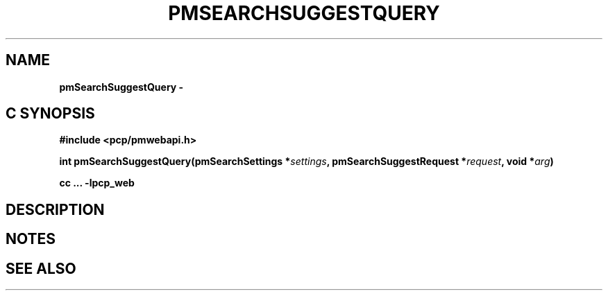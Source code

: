 '\"macro stdmacro
.\"
.\" Copyright (c) 2020 Red Hat.
.\"
.\" This program is free software; you can redistribute it and/or modify it
.\" under the terms of the GNU General Public License as published by the
.\" Free Software Foundation; either version 2 of the License, or (at your
.\" option) any later version.
.\"
.\" This program is distributed in the hope that it will be useful, but
.\" WITHOUT ANY WARRANTY; without even the implied warranty of MERCHANTABILITY
.\" or FITNESS FOR A PARTICULAR PURPOSE.  See the GNU General Public License
.\" for more details.
.\"
.\"
.TH PMSEARCHSUGGESTQUERY 3 "PCP" "Performance Co-Pilot"
.SH NAME
\f3pmSearchSuggestQuery\ \- 
.SH "C SYNOPSIS"
.ft 3
#include <pcp/pmwebapi.h>
.sp
int pmSearchSuggestQuery(pmSearchSettings *\fIsettings\fP, pmSearchSuggestRequest *\fIrequest\fP, void *\fIarg\fP)
.sp
cc ... \-lpcp_web
.ft 1
.SH DESCRIPTION
.de CW
.ie t \f(CW\\$1\f1\\$2
.el \fI\\$1\f1\\$2
..

.SH NOTES
.SH SEE ALSO

